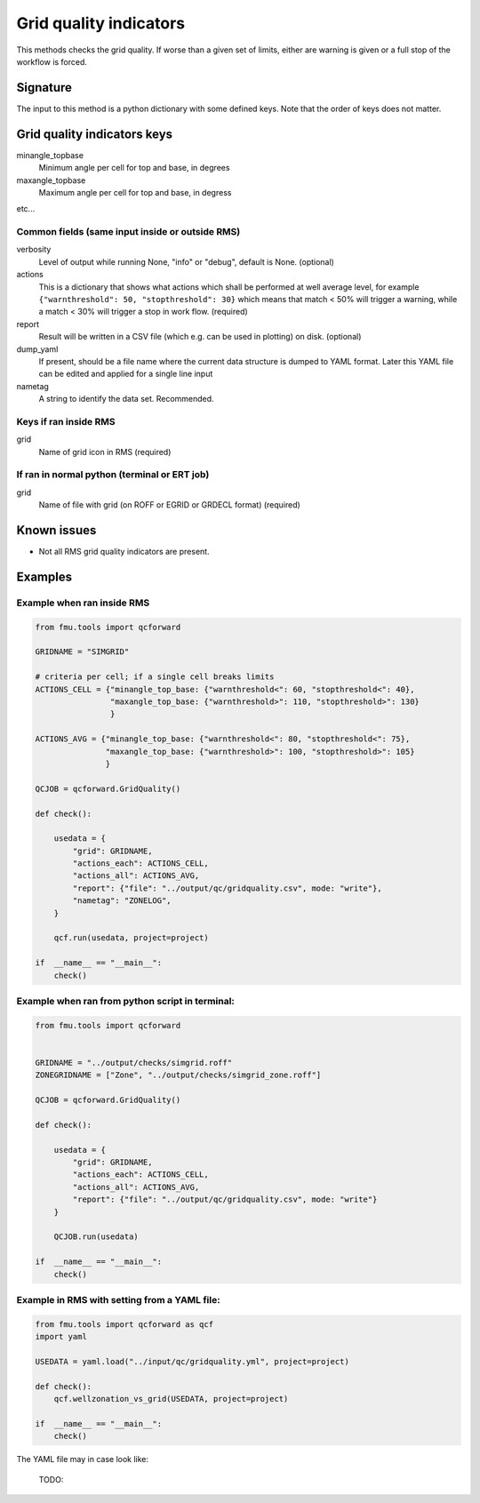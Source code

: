 Grid quality indicators
-----------------------

This methods checks the grid quality. If worse than a given set of limits, either are
warning is given or a full stop of the workflow is forced.


Signature
~~~~~~~~~

The input to this method is a python dictionary with some defined keys. Note that
the order of keys does not matter.

Grid quality indicators keys
~~~~~~~~~~~~~~~~~~~~~~~~~~~~
minangle_topbase
  Minimum angle per cell for top and base, in degrees
maxangle_topbase
  Maximum angle per cell for top and base, in degress
etc...



Common fields (same input inside or outside RMS)
^^^^^^^^^^^^^^^^^^^^^^^^^^^^^^^^^^^^^^^^^^^^^^^^

verbosity
  Level of output while running None, "info" or "debug", default is None. (optional)

actions
  This is a dictionary that shows what actions which shall be performed at well average
  level, for example ``{"warnthreshold": 50, "stopthreshold": 30}`` which means that
  match < 50% will trigger a warning, while a match < 30% will trigger
  a stop in work flow. (required)

report
  Result will be written in a CSV file (which e.g. can be used in plotting) on disk.
  (optional)

dump_yaml
  If present, should be a file name where the current data structure is dumped to YAML
  format. Later this YAML file can be edited and applied for a single line input

nametag
  A string to identify the data set. Recommended.

Keys if ran inside RMS
^^^^^^^^^^^^^^^^^^^^^^

grid
  Name of grid icon in RMS (required)


If ran in normal python (terminal or ERT job)
^^^^^^^^^^^^^^^^^^^^^^^^^^^^^^^^^^^^^^^^^^^^^

grid
  Name of file with grid (on ROFF or EGRID or GRDECL format) (required)

Known issues
~~~~~~~~~~~~

* Not all RMS grid quality indicators are present.


Examples
~~~~~~~~

Example when ran inside RMS
^^^^^^^^^^^^^^^^^^^^^^^^^^^

.. code-block:: python

    from fmu.tools import qcforward

    GRIDNAME = "SIMGRID"

    # criteria per cell; if a single cell breaks limits
    ACTIONS_CELL = {"minangle_top_base: {"warnthreshold<": 60, "stopthreshold<": 40},
                    "maxangle_top_base: {"warnthreshold>": 110, "stopthreshold>": 130}
                    }

    ACTIONS_AVG = {"minangle_top_base: {"warnthreshold<": 80, "stopthreshold<": 75},
                   "maxangle_top_base: {"warnthreshold>": 100, "stopthreshold>": 105}
                   }

    QCJOB = qcforward.GridQuality()

    def check():

        usedata = {
            "grid": GRIDNAME,
            "actions_each": ACTIONS_CELL,
            "actions_all": ACTIONS_AVG,
            "report": {"file": "../output/qc/gridquality.csv", mode: "write"},
            "nametag": "ZONELOG",
        }

        qcf.run(usedata, project=project)

    if  __name__ == "__main__":
        check()


Example when ran from python script in terminal:
^^^^^^^^^^^^^^^^^^^^^^^^^^^^^^^^^^^^^^^^^^^^^^^^

.. code-block:: python

    from fmu.tools import qcforward


    GRIDNAME = "../output/checks/simgrid.roff"
    ZONEGRIDNAME = ["Zone", "../output/checks/simgrid_zone.roff"]

    QCJOB = qcforward.GridQuality()

    def check():

        usedata = {
            "grid": GRIDNAME,
            "actions_each": ACTIONS_CELL,
            "actions_all": ACTIONS_AVG,
            "report": {"file": "../output/qc/gridquality.csv", mode: "write"}
        }

        QCJOB.run(usedata)

    if  __name__ == "__main__":
        check()

Example in RMS with setting from a YAML file:
^^^^^^^^^^^^^^^^^^^^^^^^^^^^^^^^^^^^^^^^^^^^^^^^^^

.. code-block:: python

    from fmu.tools import qcforward as qcf
    import yaml

    USEDATA = yaml.load("../input/qc/gridquality.yml", project=project)

    def check():
        qcf.wellzonation_vs_grid(USEDATA, project=project)

    if  __name__ == "__main__":
        check()

The YAML file may in case look like:

  TODO:


